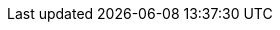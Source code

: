 :noaudio:

ifdef::revealjs_slideshow[]

[#cover,data-background-image="image/1156524-bg_redhat.png" data-background-color="#cc0000"]
== &nbsp;

[#cover-h1,width="600px",left="0px",top="200px"]
Advanced Camel Development using Red Hat JBoss Fuse 6

[#cover-h2,width="800px",left="0px",top="450px"]
Processing Large File / Messages

[#block,width="200px",left="70px",top="0px"]
image::{revealjs_cover_image}[]

endif::[]


